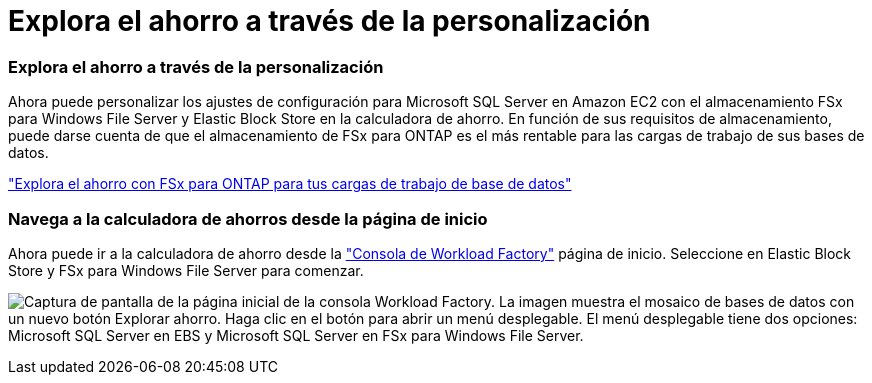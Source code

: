 = Explora el ahorro a través de la personalización
:allow-uri-read: 




=== Explora el ahorro a través de la personalización

Ahora puede personalizar los ajustes de configuración para Microsoft SQL Server en Amazon EC2 con el almacenamiento FSx para Windows File Server y Elastic Block Store en la calculadora de ahorro. En función de sus requisitos de almacenamiento, puede darse cuenta de que el almacenamiento de FSx para ONTAP es el más rentable para las cargas de trabajo de sus bases de datos.

link:https://docs.netapp.com/us-en/workload-databases/explore-savings.html["Explora el ahorro con FSx para ONTAP para tus cargas de trabajo de base de datos"^]



=== Navega a la calculadora de ahorros desde la página de inicio

Ahora puede ir a la calculadora de ahorro desde la link:https://console.workloads.netapp.com["Consola de Workload Factory"^] página de inicio. Seleccione en Elastic Block Store y FSx para Windows File Server para comenzar.

image:screenshot-explore-savings-home-small.png["Captura de pantalla de la página inicial de la consola Workload Factory. La imagen muestra el mosaico de bases de datos con un nuevo botón Explorar ahorro. Haga clic en el botón para abrir un menú desplegable. El menú desplegable tiene dos opciones: Microsoft SQL Server en EBS y Microsoft SQL Server en FSx para Windows File Server."]

